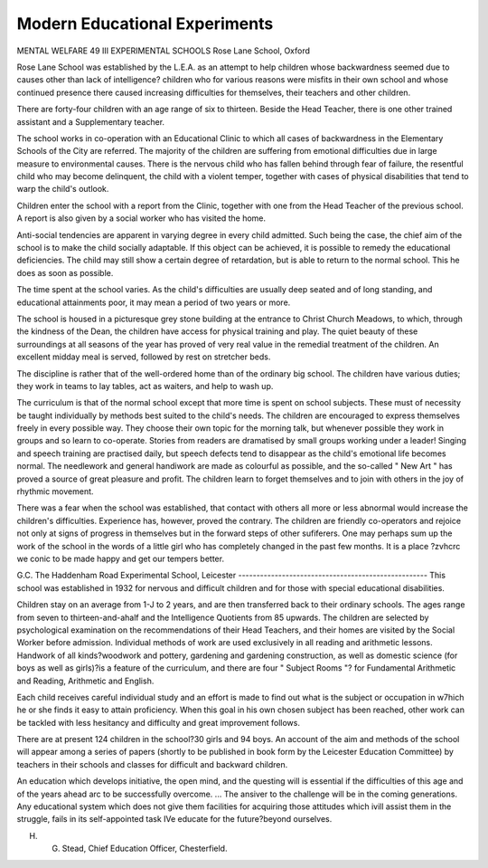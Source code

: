 Modern Educational Experiments
===============================


MENTAL WELFARE 49 III
EXPERIMENTAL SCHOOLS
Rose Lane School, Oxford

Rose Lane School was established by the L.E.A. as an attempt to help children
whose backwardness seemed due to causes other than lack of intelligence?
children who for various reasons were misfits in their own school and whose
continued presence there caused increasing difficulties for themselves, their
teachers and other children.

There are forty-four children with an age range of six to thirteen. Beside
the Head Teacher, there is one other trained assistant and a Supplementary
teacher.

The school works in co-operation with an Educational Clinic to which all
cases of backwardness in the Elementary Schools of the City are referred.
The majority of the children are suffering from emotional difficulties due in
large measure to environmental causes. There is the nervous child who has
fallen behind through fear of failure, the resentful child who may become
delinquent, the child with a violent temper, together with cases of physical
disabilities that tend to warp the child's outlook.

Children enter the school with a report from the Clinic, together with one
from the Head Teacher of the previous school. A report is also given by a social
worker who has visited the home.

Anti-social tendencies are apparent in varying degree in every child admitted.
Such being the case, the chief aim of the school is to make the child socially
adaptable. If this object can be achieved, it is possible to remedy the educational
deficiencies. The child may still show a certain degree of retardation, but is able
to return to the normal school. This he does as soon as possible.

The time spent at the school varies. As the child's difficulties are usually deep
seated and of long standing, and educational attainments poor, it may mean a
period of two years or more.

The school is housed in a picturesque grey stone building at the entrance
to Christ Church Meadows, to which, through the kindness of the Dean, the
children have access for physical training and play. The quiet beauty of these
surroundings at all seasons of the year has proved of very real value in the
remedial treatment of the children. An excellent midday meal is served, followed
by rest on stretcher beds.

The discipline is rather that of the well-ordered home than of the ordinary
big school. The children have various duties; they work in teams to lay tables,
act as waiters, and help to wash up.

The curriculum is that of the normal school except that more time is spent
on school subjects. These must of necessity be taught individually by methods
best suited to the child's needs. The children are encouraged to express themselves
freely in every possible way. They choose their own topic for the morning talk,
but whenever possible they work in groups and so learn to co-operate. Stories
from readers are dramatised by small groups working under a leader! Singing
and speech training are practised daily, but speech defects tend to disappear as
the child's emotional life becomes normal. The needlework and general handiwork
are made as colourful as possible, and the so-called " New Art " has proved a
source of great pleasure and profit. The children learn to forget themselves and to
join with others in the joy of rhythmic movement.

There was a fear when the school was established, that contact with others
all more or less abnormal would increase the children's difficulties. Experience
has, however, proved the contrary. The children are friendly co-operators and
rejoice not only at signs of progress in themselves but in the forward steps of
other sufiferers. One may perhaps sum up the work of the school in the words of
a little girl who has completely changed in the past few months. It is a place
?zvhcrc we conic to be made happy and get our tempers better.

G.C.
The Haddenham Road Experimental School, Leicester
----------------------------------------------------
This school was established in 1932 for nervous and difficult children and
for those with special educational disabilities.

Children stay on an average from 1-J to 2 years, and are then transferred
back to their ordinary schools. The ages range from seven to thirteen-and-ahalf and the Intelligence Quotients from 85 upwards. The children are
selected by psychological examination on the recommendations of their Head
Teachers, and their homes are visited by the Social Worker before admission.
Individual methods of work are used exclusively in all reading and
arithmetic lessons. Handwork of all kinds?woodwork and pottery, gardening
and gardening construction, as well as domestic science (for boys as well as
girls)?is a feature of the curriculum, and there are four " Subject Rooms "?
for Fundamental Arithmetic and Reading, Arithmetic and English.

Each child receives careful individual study and an effort is made to find
out what is the subject or occupation in w7hich he or she finds it easy to attain
proficiency. When this goal in his own chosen subject has been reached,
other work can be tackled with less hesitancy and difficulty and great improvement follows.

There are at present 124 children in the school?30 girls and 94 boys.
An account of the aim and methods of the school will appear among a
series of papers (shortly to be published in book form by the Leicester
Education Committee) by teachers in their schools and classes for difficult
and backward children.

An education which develops initiative, the open mind, and the questing will is
essential if the difficulties of this age and of the years ahead arc to be successfully
overcome. ... The ansiver to the challenge will be in the coming generations. Any educational system which does not give them facilities for acquiring those attitudes which ivill
assist them in the struggle, fails in its self-appointed task IVe educate for the
future?beyond ourselves.

H. G. Stead, Chief Education Officer, Chesterfield.

